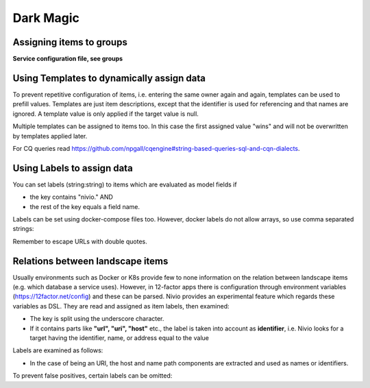 Dark Magic
==========

Assigning items to groups
-------------------------

**Service configuration file, see groups**

.. code-block:: yaml
   :linenos:

    items:
      - identifier: blog-server
        shortName: blog1
        group: content

      - identifier: auth-gateway
        shortName: blog1
        layer: ingress
        group: content

      - identifier: DB1
        software: MariaDB
        version: 10.3.11
        type: database
        layer: infrastructure

    groups:
      infrastructure:
        team: Admins
        contains:
          - DB1
          - "identifier LIKE 'DB1'" #same


Using Templates to dynamically assign data
------------------------------------------

To prevent repetitive configuration of items, i.e. entering the same owner again and again,
templates can be used to prefill values. Templates are just item descriptions, except that
the identifier is used for referencing and that names are ignored. A template value is only applied
if the target value is null.

Multiple templates can be assigned to items too. In this case the first assigned value "wins" and
will not be overwritten by templates applied later.

.. code-block:: yaml
   :linenos:

    identifier: nivio:example
    name: Landscape example

    sources:
      - url: "./items/docker-compose.yml"
        format: docker-compose-v2
        assignTemplates:
          endOfLife: [web]
          myGroupTemplate: ["*"]

    templates:

      myGroupTemplate:
        group: billing

      endOfLife:
        tags: [eol]

For CQ queries read https://github.com/npgall/cqengine#string-based-queries-sql-and-cqn-dialects.


Using Labels to assign data
---------------------------

You can set labels (string:string) to items which are evaluated as model fields if

* the key contains "nivio." AND
* the rest of the key equals a field name.

Labels can be set using docker-compose files too. However, docker labels do not allow arrays, so use comma separated strings:

.. code-block:: yaml
   :linenos:

    services:
      foo:
        labels:
          nivio.name: A nice name
          nivio.providedBy: "bar, baz"
          nivio.relations: "atarget, anotherTarget"
          nivio.link.repo: "https://github.com/foo/bar"

Remember to escape URLs with double quotes.

Relations between landscape items
---------------------------------

Usually environments such as Docker or K8s provide few to none information on the relation between landscape items (e.g.
which database a service uses). However, in 12-factor apps there is configuration through environment variables (https://12factor.net/config)
and these can be parsed. Nivio provides an experimental feature which regards these variables as DSL. They
are read and assigned as item labels, then examined:

* The key is split using the underscore character.
* If it contains parts like **"url", "uri", "host"** etc., the label is taken into account as **identifier**, i.e. Nivio looks for a target having the identifier, name, or address equal to the value

Labels are examined as follows:

* In the case of being an URI, the host and name path components are extracted and used as names or identifiers.


To prevent false positives, certain labels can be omitted:

.. code-block:: yaml
   :linenos:

    identifier: some-landscape

    items:
      - identifier: foo
        labels:
          HOST: bar
          SOME_LABEL: mysql://ahost/foobar

      - identifier: bar
        type: database
